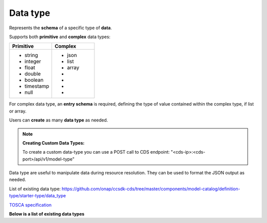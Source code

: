 .. This work is a derivative of https://wiki.onap.org/display/DW/Modeling+Concepts#Concepts-1581473264
.. This work is licensed under a Creative Commons Attribution 4.0
.. International License. http://creativecommons.org/licenses/by/4.0
.. Copyright (C) 2020 Deutsche Telekom AG.

.. _data_type:

Data type
-------------------------------------

Represents the **schema** of a specific type of **data**.

Supports both **primitive** and **complex** data types:

.. list-table::
   :widths: 50 50
   :header-rows: 1

   * - Primitive
     - Complex
   * - * string
       * integer
       * float
       * double
       * boolean
       * timestamp
       * null
     - * json
       * list
       * array
       *
       *
       *
       *

For complex data type, an **entry schema** is required, defining the
type of value contained within the complex type, if list or array.

Users can **create** as many **data type** as needed.

.. note::

   **Creating Custom Data Types:**

   To create a custom data-type you can use a POST call to CDS endpoint:
   "<cds-ip>:<cds-port>/api/v1/model-type"

   .. code-block:: python
      :caption: **Payload:**

      {
       "model-name": "<model-name>",
       "derivedFrom": "tosca.datatypes.Root",
       "definitionType": "data_type",
       "definition": {
          "description": "<description>",
          "version": "<version-number: eg 1.0.0>",
          "properties": {<add properties of your custom data type in JSON format>},
          "derived_from": "tosca.datatypes.Root"
       },
       "description": "<description",
       "version": "<version>",
       "tags": "<model-name>,datatypes.Root.data_type",
       "creationDate": "<creation timestamp>",
       "updatedBy": "<name>"
      }

Data type are useful to manipulate data during resource resolution.
They can be used to format the JSON output as needed.

List of existing data type:
`<https://github.com/onap/ccsdk-cds/tree/master/components/model-catalog/definition-type/starter-type/data_type>`_

`TOSCA specification
<http://docs.oasis-open.org/tosca/TOSCA-Simple-Profile-YAML/v1.2/csd01/TOSCA-Simple-Profile-YAML-v1.2-csd01.html#_Toc494454187>`_

**Below is a list of existing data types**

.. tabs::

   .. tab:: resource-assignment

      **datatype-resource-assignment**

      Used to define entries within artifact-mapping-resource
      (see tab Artifact Type -> artifact-mapping-resource)

      That datatype represent a **resource** to be resolved. We also refer
      this as an **instance of a data dictionary** as it's directly linked to
      its definition.

      .. list-table::
         :widths: 50 50
         :header-rows: 1

         * - Property
           - Description
         * - property
           - Defines how the resource looks like (see datatype-property on the right tab)
         * - input-param
           - Whether the resource can be provided as input.
         * - dictionary-name
           - Reference to the name of the data dictionary (see :ref:`data_dictionary`).
         * - dictionary-source
           - Reference the source to use to resolve the resource (see :ref:`resource source`).
         * - dependencies
           - List of dependencies required to resolve this resource.
         * - updated-date
           - Date when mapping was upload.
         * - updated-by
           - Name of the person that updated the mapping.

      `<https://github.com/onap/ccsdk-cds/blob/master/components/model-catalog/definition-type/starter-type/data_type/datatype-resource-assignment.json>`_

      .. code-block:: JSON
         :caption: **datatype-resource-assignment**

        {
          "version": "1.0.0",
          "description": "This is Resource Assignment Data Type",
          "properties": {
            "property": {
              "required": true,
              "type": "datatype-property"
            },
            "input-param": {
              "required": true,
              "type": "boolean"
            },
            "dictionary-name": {
              "required": false,
              "type": "string"
            },
            "dictionary-source": {
              "required": false,
              "type": "string"
            },
            "dependencies": {
              "required": true,
              "type": "list",
              "entry_schema": {
                "type": "string"
              }
            },
            "updated-date": {
              "required": false,
              "type": "string"
            },
            "updated-by": {
              "required": false,
              "type": "string"
            }
          },
          "derived_from": "tosca.datatypes.Root"
        }

   .. tab:: property

      **datatype-property**

      Used to defined the **property** entry of a **resource assignment**.

      .. list-table::
         :widths: 25 75
         :header-rows: 1

         * - Property
           - Description
         * - type
           - Whether it's a primitive type, or a defined data-type
         * - description
           - Description of for the property
         * - required
           - Whether it's required or not
         * - default
           - If there is a default value to provide
         * - entry_schema
           - If the type is a complex one, such as list, define what is the type of element within the list.

      `<https://github.com/onap/ccsdk-cds/blob/master/components/model-catalog/definition-type/starter-type/data_type/datatype-property.json>`_

      .. code-block:: JSON
         :caption: **datatype-property**

         {
           "version": "1.0.0",
           "description": "This is Resource Assignment Data Type",
           "properties": {
             "property": {
                   "required": true,
                   "type": "datatype-property"
             },
             "input-param": {
                   "required": true,
                   "type": "boolean"
             },
             "dictionary-name": {
                   "required": false,
                   "type": "string"
             },
             "dictionary-source": {
                   "required": false,
                   "type": "string"
             },
             "dependencies": {
                   "required": true,
                   "type": "list",
                   "entry_schema": {
                      "type": "string"
                   }
             },
             "updated-date": {
                   "required": false,
                   "type": "string"
             },
             "updated-by": {
                   "required": false,
                   "type": "string"
             }
           },
           "derived_from": "tosca.datatypes.Root"
         }
